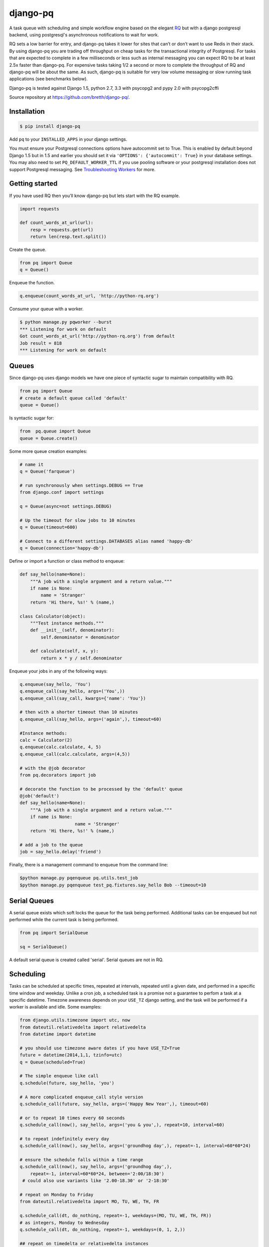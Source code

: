 django-pq
==========

A task queue with scheduling and simple workflow engine based on the elegant RQ_ but with a django postgresql backend, using postgresql's asynchronous notifications to wait for work.

RQ sets a low barrier for entry, and django-pq takes it lower for sites that can’t or don’t want to use Redis in their stack. By using django-pq you are trading off throughput on cheap tasks for the transactional integrity of Postgresql. For tasks that are expected to complete in a few milliseconds or less such as internal messaging you can expect RQ to be at least 2.5x faster than django-pq. For expensive tasks taking 1/2 a second or more to complete the throughput of RQ and django-pq will be about the same. As such, django-pq is suitable for very low volume messaging or slow running task applications (see benchmarks below).

Django-pq is tested against Django 1.5, python 2.7, 3.3 with psycopg2 and pypy 2.0 with psycopg2cffi

Source repository at https://github.com/bretth/django-pq/.

Installation
--------------

.. code-block:: bash

    $ pip install django-pq

Add ``pq`` to your ``INSTALLED_APPS`` in your django settings.

You must ensure your Postgresql connections options have autocommit set to True. This is enabled by default beyond Django 1.5 but in 1.5 and earlier you should set it via ``'OPTIONS': {'autocommit': True}`` in your database settings. You may also need to set ``PQ_DEFAULT_WORKER_TTL`` if you use pooling software or your postgresql installation does not support Postgresql messaging. See `Troubleshooting Workers`_ for more.

Getting started
----------------

If you have used RQ then you’ll know django-pq but lets start with the RQ example.

.. code-block:: python

    import requests

    def count_words_at_url(url):
        resp = requests.get(url)
        return len(resp.text.split())

Create the queue.

.. code-block:: python

    from pq import Queue
    q = Queue()

Enqueue the function.

.. code-block:: python

    q.enqueue(count_words_at_url, 'http://python-rq.org')

Consume your queue with a worker.

.. code-block:: bash

    $ python manage.py pqworker --burst
    *** Listening for work on default
    Got count_words_at_url('http://python-rq.org') from default
    Job result = 818
    *** Listening for work on default


Queues
---------

Since django-pq uses django models we have one piece of syntactic sugar to maintain compatibility with RQ.

.. code-block:: python

    from pq import Queue
    # create a default queue called 'default'
    queue = Queue()

Is syntactic sugar for:

.. code-block:: python

    from  pq.queue import Queue
    queue = Queue.create()

Some more queue creation examples:

.. code-block:: python

    # name it
    q = Queue('farqueue')

    # run synchronously when settings.DEBUG == True
    from django.conf import settings

    q = Queue(async=not settings.DEBUG)

    # Up the timeout for slow jobs to 10 minutes
    q = Queue(timeout=600)

    # Connect to a different settings.DATABASES alias named 'happy-db'
    q = Queue(connection='happy-db')

Define or import a function or class method to enqueue:

.. code-block:: python

    def say_hello(name=None):
        """A job with a single argument and a return value."""
        if name is None:
            name = 'Stranger'
        return 'Hi there, %s!' % (name,)

    class Calculator(object):
        """Test instance methods."""
        def __init__(self, denominator):
            self.denominator = denominator

        def calculate(self, x, y):
            return x * y / self.denominator

Enqueue your jobs in any of the following ways:

.. code-block:: python

    q.enqueue(say_hello, 'You')
    q.enqueue_call(say_hello, args=('You',))
    q.enqueue_call(say_call, kwargs={'name': 'You'})

    # then with a shorter timeout than 10 minutes
    q.enqueue_call(say_hello, args=('again',), timeout=60)

    #Instance methods:
    calc = Calculator(2)
    q.enqueue(calc.calculate, 4, 5)
    q.enqueue_call(calc.calculate, args=(4,5))

    # with the @job decorator
    from pq.decorators import job

    # decorate the function to be processed by the 'default' queue
    @job('default')
    def say_hello(name=None):
        """A job with a single argument and a return value."""
        if name is None:
                         name = 'Stranger'
        return 'Hi there, %s!' % (name,)

    # add a job to the queue
    job = say_hello.delay('friend')

Finally, there is a management command to enqueue from the command line:

.. code-block:: bash

    $python manage.py pqenqueue pq.utils.test_job
    $python manage.py pqenqueue test_pq.fixtures.say_hello Bob --timeout=10


Serial Queues
--------------

A serial queue exists which soft locks the queue for the task being performed. Additional tasks can be enqueued but not performed while the current task is being performed.

.. code-block:: python

    from pq import SerialQueue

    sq = SerialQueue()

A default serial queue is created called 'serial'. Serial queues are not in RQ.

Scheduling
-----------

Tasks can be scheduled at specific times, repeated at intervals, repeated until a given date, and performed in a specific time window and weekday. Unlike a cron job, a scheduled task is a promise not a guarantee to perfom a task at a specific datetime. Timezone awareness depends on your ``USE_TZ`` django setting, and the task will be performed if a worker is available and idle. Some examples:

.. code-block:: python

    from django.utils.timezone import utc, now
    from dateutil.relativedelta import relativedelta
    from datetime import datetime

    # you should use timezone aware dates if you have USE_TZ=True
    future = datetime(2014,1,1, tzinfo=utc)
    q = Queue(scheduled=True)

    # The simple enqueue like call
    q.schedule(future, say_hello, 'you')

    # A more complicated enqueue_call style version
    q.schedule_call(future, say_hello, args=('Happy New Year',), timeout=60)

    # or to repeat 10 times every 60 seconds
    q.schedule_call(now(), say_hello, args=('you & you',), repeat=10, interval=60)

    # to repeat indefinitely every day
    q.schedule_call(now(), say_hello, args=('groundhog day',), repeat=-1, interval=60*60*24)

    # ensure the schedule falls within a time range
    q.schedule_call(now(), say_hello, args=('groundhog day',),
        repeat=-1, interval=60*60*24, between='2:00/18:30')
     # could also use variants like '2.00-18.30' or '2-18:30'

    # repeat on Monday to Friday
    from dateutil.relativedelta import MO, TU, WE, TH, FR

    q.schedule_call(dt, do_nothing, repeat=-1, weekdays=(MO, TU, WE, TH, FR))
    # as integers, Monday to Wednesday
    q.schedule_call(dt, do_nothing, repeat=-1, weekdays=(0, 1, 2,))

    ## repeat on timedelta or relativedelta instances

    # repeat on the first indefinitely starting next month
    n = now()
    dt = datetime(n.year,n.month+1,1, tzinfo=utc)
    monthly = relativedelta(months=1)

    q.schedule_call(dt, say_hello, args=('groundhog day',), repeat=-1, interval=monthly)

    # or repeat on the last day of the month until 2020
    monthly = relativedelta(months=1, days=-1)
    until = datetime(2020,1,1, tzinfo=utc)

    q.schedule_call(dt, say_hello, args=('groundhog day',), repeat=until, interval=monthly)

From the commandline:

.. code-block:: bash

    # schedule now, repeat daily on Mondays and Tuesdays 
    $ ./manage.py pqschedule now package.module.func \
    --repeat=-1 --interval=86400 --mo --tu

    # schedule a one of task for the first day of 2020
    $ ./manage.py pqschedule 2020-01-01 package.module.func
    # at a specific time (any ISO8601 date/datetime)
    $ ./manage.py pqschedule 2020-01-01T9:10 package.module.func arg1 arg2 


Scheduling is a proposed feature of RQ so the api may change.

WorkFlows
----------

A simple workflow engine class ``Flow`` allows executing a specific set of tasks in sequence, each task dependent on the prior one completing.

.. code-block:: python

    from pq import Queue, Flow
    from datetime import datetime

    q = Queue()
    with Flow(q) as f:
        f.enqueue(first_task)
        f.enqueue_call(another_task, args=(1,2,3))
        f.schedule(datetime(2020,1,1), mission_to_mars)

    # or name the flow
    with Flow(q, name='myflow') as f:
        ...

    # access the job ids
    f.jobs

    # A Flow is stored in a django FlowStore instance. To retrieve them.
    fs = f.get(f.id)

    # or get a queryset of FlowStore instances by name
    fs_list = fs.get('myflow')

    # This is just a shortcut for accessing the FlowStore objects directly through the orm.
    from pq.flow import FlowStore
    fs = FlowStore.objects.get(pk=f.id)
    fs = FlowStore.objects.filter(name='myflow')

Workflows are not part of RQ.

Results
---------

By default, jobs should execute within 10 minutes. You can alter the default time in your django ``PQ_DEFAULT_JOB_TIMEOUT`` setting. After that, the worker kills the work horse and puts the job onto the failed queue, indicating the job timed out.

If a job requires more (or less) time to complete, the default timeout period can be loosened (or tightened), by specifying it as a keyword argument to the Queue.enqueue() call, like so:

.. code-block:: python

    q = Queue()
    q.enqueue(func=mytask, args=(foo,), kwargs={'bar': qux}, timeout=600)


Completed jobs hang around for a minimum TTL (time to live) of 500 seconds. Since Postgres doesn’t have an expiry option like Redis the worker will periodically poll the database for jobs to delete hence the minimum TTL. The TTL can be altered per job or through a django setting ``PQ_DEFAULT_RESULT_TTL``. If you are using workflows, a FlowStore instance has the same TTL as its final job, so they will be cleaned up too.

.. code-block:: python

    q.enqueue(func=mytask, result_ttl=0)  # out of my sight immediately
    q.enqueue(func=mytask, result_ttl=86400)  # love you long time
    q.enqueue(func=mytask, result_ttl=-1)  # together forever baby!

Workers
--------

Work is done through pqworker, a django management command. To accept work on all queues, ``$ python manage.py pqworker``.

To accept work on the fictional ``high``, ``low`` queues:

.. code-block:: bash

    $ python manage.py pqworker high low
    *** Listening for work on high, low
    Got send_newsletter('me@example.com') from default
    Job ended normally without result
    *** Listening for work on high, low

If you don’t see any output you might need to configure your django project ``LOGGING``. Here’s an example configuration that will print to the console:

.. code-block:: python

    LOGGING = {
        'version': 1,
        'disable_existing_loggers': True,
        'formatters': {
            'standard': {
                'format': '[%(levelname)s] %(name)s: %(message)s'
            },
        },
        'handlers': {
            'console':{
                'level':'INFO',
                'class':"logging.StreamHandler",
                'formatter': 'standard'
            },
        },
        'loggers': {
            'pq': {
                'handlers': ['console'],
                'level': 'INFO',
                'propagate': True
            },
        }
    }



Queue priority is in the order they are listed, so if the worker never finishes processing the high priority queue the other queues will never be consumed.

To exit after all work is consumed:

.. code-block:: bash

    $ ./manage.py pqworker default —-burst

More examples:

.. code-block:: bash

    $ ./manage.py pqworker default --name=doug  # change the name from the default hostname
    $ ./manage.py pqworker default --connection=[your-db-alias]  # use a different database alias instead of default
    $ ./manage.py pqworker default --sentry-dsn=SENTRY_DSN  # can also do this in settings at SENTRY_DSN


To implement a worker in code:

.. code-block:: python

    from pq import Worker
    from pq import Queue
    q = Queue()

    w = Worker(q)
    w.work(burst=True)


Troubleshooting Workers
------------------------
 
The django-pq worker depends on postgresql messaging (LISTEN and NOTIFY) to avoid polling the database. This functionality may not be available on all postgresql installations, and connection pooling may also prevent messaging from working correctly. In the event jobs are not being received instantly you can set ``PQ_DEFAULT_WORKER_TTL = 60`` to poll the database for jobs every 60 seconds. To test if your jobs will go through instantly run ``python manage.py pqworker default`` (a worker on the 'default' queue) in one terminal and a test job in another terminal, ``python manage.py pqenqueue pq.utils.test_job``.

Depending on your hosting environment down-scaling, terminating, or deploying environments with dependent worker processes may not give your workers enough time to complete their task. You can gracefully terminate all workers with a blocking command, ``./manage.py pqworker --terminate``, or use the admin to stop individual workers. In the event the worker is terminated before the job is complete, the job will remain in the dequeued admin list with a 'started' status. 


Monitoring & Admin
----------------------

Jobs are monitored or administered as necessary through the django admin. Admin actions allow jobs to be requeued or deleted.

Workers can be stopped within 1 job cycle in the admin by setting the Worker stop. 

Connections
------------

Django-pq uses the django postgresql backend in place of the RQ Redis connections, so you pass in a connection by referring to it's alias in your django DATABASES settings. Surprise surprise we use 'default' if no connection is defined.

.. code-block:: python

    q = Queue(connection='default')
    w = Worker.create(connection='default')

Workers and queues can be on different connections but workers can only work on multiple queues sharing the same connection. Workers not in burst mode recycle their connections every ``PQ_DEFAULT_WORKER_TTL`` seconds but block and listen for async notification from postgresql that a job has been enqueued.

The admin connection for job lists can be set via ``PQ_ADMIN_CONNECTION``.

Exceptions
-----------

Jobs that raise exceptions go to the ``failed`` queue. You can register a custom handler as per RQ:

.. code-block:: python

    w = Worker.create([q], exc_handler=my_handler)

    def my_handler(job, exc_type, exc_value, traceback):
        # do custom things here
        # for example, write the exception info to a DB
        ...
    # You might also see the three exception arguments encoded as:

    def my_handler(job, *exc_info):
        # do custom things here


Settings
---------

All settings are optional. Defaults listed below.

.. code-block:: python

    SENTRY_DSN  # as per sentry
    PQ_DEFAULT_RESULT_TTL = 500  # minumum ttl for jobs
    PQ_DEFAULT_WORKER_TTL = 420  # worker will refresh the connection (and poll the database)
    PQ_DEFAULT_JOB_TIMEOUT = 600  # jobs that exceed this time are failed
    PQ_ADMIN_CONNECTION = 'default'  # the connection to use for the admin
    PQ_QUEUE_CACHE = True # Queue is cached in local memory on creation or retrieval

Benchmarks & other lies
-------------------------

To gauge rough performance a ``pqbenchmark`` management command is included that is designed to test worker throughput while jobs are being enqueued. The command will enqueue the function ``do_nothing`` a number of times and simultaneously spawn workers to consume the benchmark queue. After enqueuing is completed a count is taken of the number of jobs remaining and an approximate number of jobs/s is calculated. There are a number of factors you can adjust to simulate your load, and as a bonus it can test RQ. For example:

.. code-block:: bash

    # Simulate trivial tasks with default settings.
    # Useful for comparing raw backend overhead.
    # 100,000 jobs and 1 worker.
    $ django-admin.py pqbenchmark

    # Simulate a slower running task.
    # Useful for seeing how many workers you can put on a task
    # Enqueue 50000 jobs with 4 workers and a 250 millisecond job execution time:
    $ django-admin.py pqbenchmark 50000 -w4 --sleep=250

    # If rq/redis is installed you can compare.
    $ django-admin.py pqbenchmark 50000 -w4 --sleep=250 --backend=rq

Starting with an unrealistic benchmark on a Macbook Pro 2.6Ghz i7 with 8GB ram and 256 GB SSD drive I get the following jobs per second throughput with Postresapp (9.2.2.0), Redis Server (2.6.11) with 100,000 enqueued jobs on default settings:

+-----------+-----------+-----------+
| Workers   | PQ-Py2.7  | RQ-Py2.7  |
+===========+===========+===========+
| 1         | 28        | 158       |
+-----------+-----------+-----------+
| 2         | 42        | 256       |
+-----------+-----------+-----------+
| 4         | 46        | 362       |
+-----------+-----------+-----------+
| 6         | 45        | 399       |
+-----------+-----------+-----------+

These results are unrealistic except to show theoretical differences between PQ and RQ. A commodity virtual server without the benefit of a local SSD for Postgresql will widen the gap dramatically between RQ and PQ, but as you can see from the numbers RQ is a far better choice for higher volumes of cheap tasks such as messaging. Unfortunately PQ needs to reset database connections between jobs which is main impediment to scaling workers.

The point of a task queue however is to process slower tasks, so simulating a slower task that has 250ms overhead (or greater) is more realistic and the task queue overhead becomes less significant, worker scaling more practical. So adjusting ``--sleep`` to 250:

+-----------+-----------+-----------+
| Workers   | PQ-Py2.7  | RQ-Py2.7  |
+===========+===========+===========+
| 1         | 3.4       | 3.9       |
+-----------+-----------+-----------+
| 2         | 6.8       | 7.8       |
+-----------+-----------+-----------+
| 4         | 13.6      | 15.3      |
+-----------+-----------+-----------+
| 6         | 17.5      | 22.8      |
+-----------+-----------+-----------+
| 10        | 33.2      | 37.6      |
+-----------+-----------+-----------+
| 20        | 44.5      | 75.9      |
+-----------+-----------+-----------+

Once your tasks get out beyond 250ms the differences between PQ and RQ become much more marginal. The important factor here are the tasks themselves, and how well your backend scales in memory usage and IO to the number of connections. Obviously again the quasi-persistent RQ is going to scale better than your average disk bound postgresql installation. In general, the slower the task the better PQ will scale connections (since it has to reset connections less often).

Development & Issues
---------------------

Contributions, questions and issues welcome on github.

Unit testing with tox, nose2 and my nose2django plugin. To run the tests, clone the repo then:

.. code-block:: bash

    $ pip install tox
    $ tox

I have been judicious about which tests were ported across from RQ, but hooray for tests. To make it easier to panel-beat smashed code django-pq does use setUp as its creator intended.

I intend to stick as closely to the documented RQ api as possible with minimal divergence.

Acknowledgements
-----------------

Without RQ (and by extension Vincent Driessen), django-pq would not exist since a fair slab of the codebase comes from that project. RQ_ is licensed according the BSD license here_.

.. _https://github.com/bretth/django-pq/: https://github.com/bretth/django-pq/
.. _RQ: http://python-rq.org
.. _here: https://raw.github.com/nvie/rq/master/LICENSE
